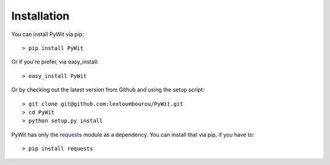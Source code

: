 Installation
============

You can install PyWit via pip:

::

    > pip install PyWit

Or if you're prefer, via easy_install:

::

    > easy_install PyWit

Or by checking out the latest version from Github and using the setup script:

::

    > git clone git@github.com:lextoumbourou/PyWit.git
    > cd PyWit
    > python setup.py install

PyWit has only the `requests <http://requests.readthedocs.org/en/latest/>`_ module as a dependency. You can install that via pip, if you have to:

::

    > pip install requests
